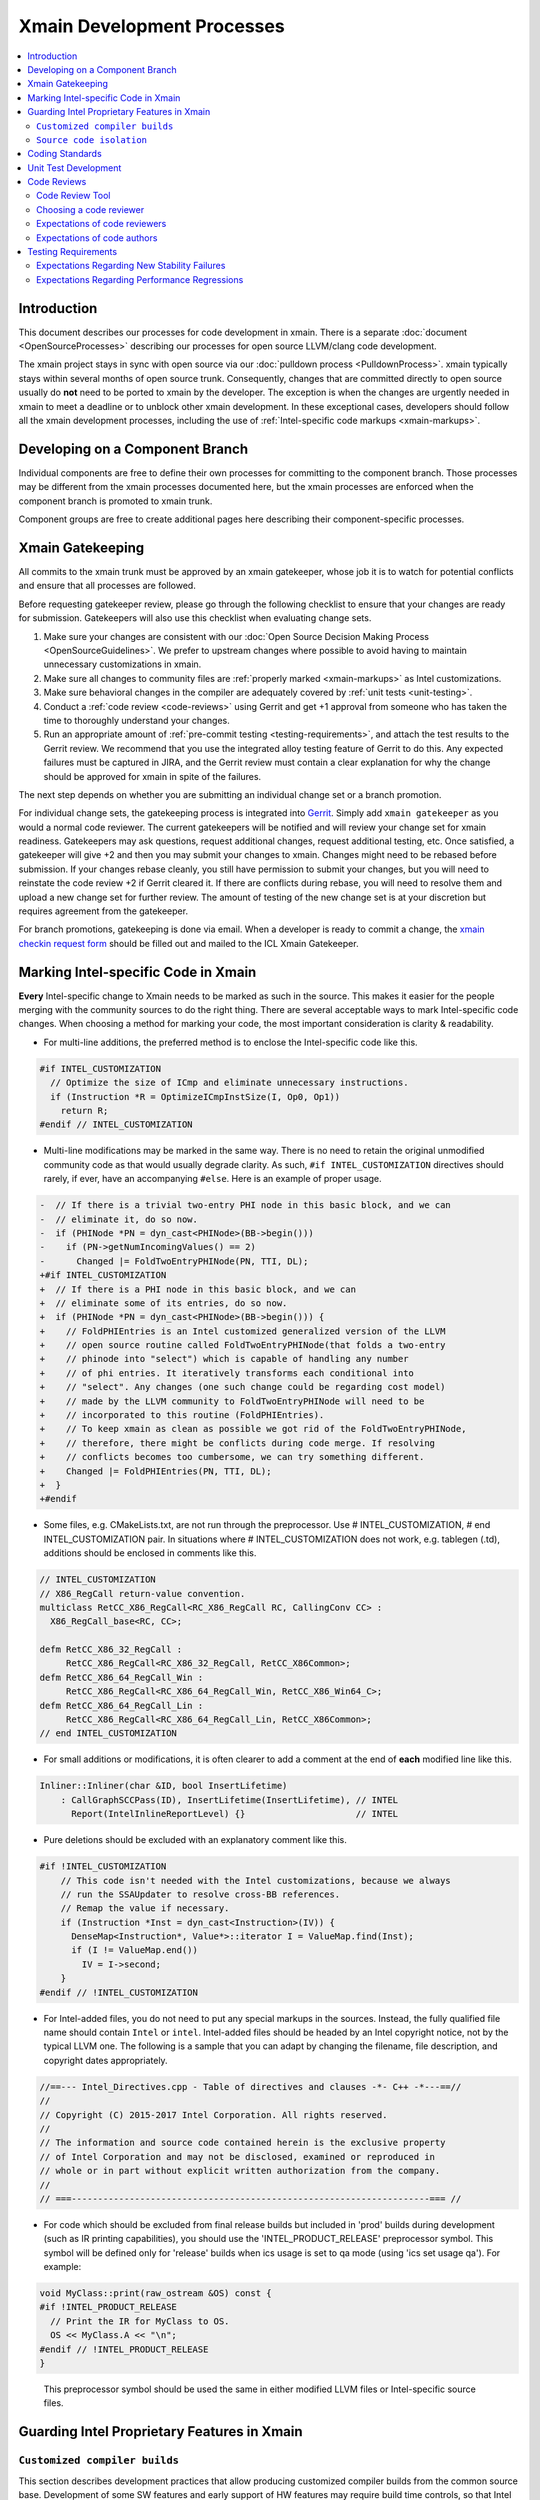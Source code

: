 ===========================
Xmain Development Processes
===========================

.. contents::
   :local:

Introduction
============

This document describes our processes for code development in xmain. There is a
separate :doc:`document <OpenSourceProcesses>` describing our processes for open
source LLVM/clang code development.

The xmain project stays in sync with open source via our
:doc:`pulldown process <PulldownProcess>`.
xmain typically stays within several months of open source trunk. Consequently,
changes that are committed directly to open source usually do **not** need to
be ported to xmain by the developer. The exception is when the changes are
urgently needed in xmain to meet a deadline or to unblock other xmain
development. In these exceptional cases, developers should follow all the
xmain development processes, including the use of
:ref:`Intel-specific code markups <xmain-markups>`.

Developing on a Component Branch
================================

Individual components are free to define their own processes for committing to
the component branch. Those processes may be different from the xmain processes
documented here, but the xmain processes are enforced when the component branch
is promoted to xmain trunk.

Component groups are free to create additional pages here describing their
component-specific processes.

Xmain Gatekeeping
=================

All commits to the xmain trunk must be approved by an xmain gatekeeper, whose
job it is to watch for potential conflicts and ensure that all processes are
followed.

Before requesting gatekeeper review, please go through the following checklist
to ensure that your changes are ready for submission. Gatekeepers will also use
this checklist when evaluating change sets.

#. Make sure your changes are consistent with our
   :doc:`Open Source Decision Making Process <OpenSourceGuidelines>`. We prefer
   to upstream changes where possible to avoid having to maintain unnecessary
   customizations in xmain.
#. Make sure all changes to community files are
   :ref:`properly marked <xmain-markups>` as Intel customizations.
#. Make sure behavioral changes in the compiler are adequately covered by
   :ref:`unit tests <unit-testing>`.
#. Conduct a :ref:`code review <code-reviews>` using Gerrit and get +1 approval
   from someone who has taken the time to thoroughly understand your changes.
#. Run an appropriate amount of
   :ref:`pre-commit testing <testing-requirements>`, and attach the test
   results to the Gerrit review. We recommend that you use the integrated alloy
   testing feature of Gerrit to do this. Any expected failures must be captured
   in JIRA, and the Gerrit review must contain a clear explanation for why the
   change should be approved for xmain in spite of the failures.

The next step depends on whether you are submitting an individual change set or
a branch promotion.

For individual change sets, the gatekeeping process is integrated into
`Gerrit <https://git-amr-2.devtools.intel.com/gerrit>`_. Simply add
``xmain gatekeeper`` as you would a normal code reviewer. The current
gatekeepers will be notified and will review your change set for xmain
readiness. Gatekeepers may ask questions, request additional changes, request
additional testing, etc. Once satisfied, a gatekeeper will give +2 and
then you may submit your changes to xmain. Changes might need to be rebased
before submission. If your changes rebase cleanly, you still have permission to
submit your changes, but you will need to reinstate the code review +2 if
Gerrit cleared it. If there are conflicts during rebase, you will need to
resolve them and upload a new change set for further review. The amount of
testing of the new change set is at your discretion but requires agreement
from the gatekeeper.

..
    The following paragraph provides a link that automatically opens up an email
    with the xmain checkin request form. It is not very human-readable, because
    spaces and other special characters are replaced by hex directives, e.g.
    %20. We should change this if there is a more human-readable form that
    achieves the same functionality.

For branch promotions, gatekeeping is done via email. When a developer is ready
to commit a change, the `xmain checkin request form
<mailto:icl.xmain.gatekeeper@intel.com?
subject=xmain%20checkin%20request%20(Edit%20this%20description%20and%20date%20
(01/01/2018)&
body=1.%20Describe%20the%20new%20features%20or%20changes.%20Include%20Jira%23
%20where%20applicable.%0D%0A%0D%0A%0D%0A%0D%0A
2.%20Please%20explain%20why%20this%20change%20set%20should%20not%20be%20
upstreamed%20to%20LLVM%20open%20source.%0D%0A%0D%0A%0D%0A%0D%0A
3.%20Please%20list%20all%20modified,%20added%20or%20deleted%20files%20and%20
directories.%0D%0A%0D%0A%0D%0A%0D%0A
4.%20Was%20every%20change%20in%20this%20change-set%20code%20reviewed%3F%20If%20
this%20is%20anything%20other%20than%20a%20single%20component%20promotion%20
checkin%20request,%20please%20list%20the%20code%20reviewers.%0D%0A%0D%0A%0D%0A
%0D%0A
5.%20Does%20every%20change%20in%20the%20LLVM/Clang%20portions%20of%20the%20
source%20tree%20have%20corresponding%20changes%20that%20provide%20unit%20
testing%20coverage%3F%20Are%20any%20of%20the%20newly%20added%20unit%20tests%20
currently%20failing%3F%0D%0A%0D%0A%0D%0A%0D%0A
6.%20What%20testing%20was%20done%20(list%20the%20exact%20command
%20used%20to%20run%20alloy)%3F%20Please%20explain%20anything%20in%20the%20
fail.log%20or%20problem.log%20files,%20and%20why%20the%20checkin%20should%20
be%20allowed%20with%20these%20failures.%20For%20every%20new%20or%20flaky%20
failure%20in%20fail.log,%20a%20JR%20must%20be%20filed%20if%20one%20does%20not
%20already%20exist,%20and%20the%20JR%20number%20provided.%20Was%20any%20
testing%20done%20in%20addition%20to%20alloy%3F%0D%0A%0D%0A%0D%0A%0D%0A
Please%20attach%20the%20following%20files%20from%20your%20alloy%20run,%20if%20
applicable%3A%20status.log,%20fail.log,%20problem.log,%20and%20
zperf%5Frt%5Frpt.log.%0D%0Axmain%20checkin%20questionnaire%20version%204>`_
should be filled out and mailed to the ICL Xmain Gatekeeper.

.. _xmain-markups:

Marking Intel-specific Code in Xmain
====================================

**Every** Intel-specific change to Xmain needs to be marked as such in the
source. This makes it easier for the people merging with the community sources
to do the right thing. There are several acceptable ways to mark Intel-specific
code changes. When choosing a method for marking your code, the most important
consideration is clarity & readability.

- For multi-line additions, the preferred method is to enclose the
  Intel-specific code like this.

.. code-block:: c++

  #if INTEL_CUSTOMIZATION
    // Optimize the size of ICmp and eliminate unnecessary instructions.
    if (Instruction *R = OptimizeICmpInstSize(I, Op0, Op1))
      return R;
  #endif // INTEL_CUSTOMIZATION

- Multi-line modifications may be marked in the same way. There is no need to
  retain the original unmodified community code as that would usually degrade
  clarity. As such, ``#if INTEL_CUSTOMIZATION`` directives should rarely, if
  ever, have an accompanying ``#else``. Here is an example of proper usage.

.. We cannot format this block as c++ due to the diff markers.
.. code-block:: text

  -  // If there is a trivial two-entry PHI node in this basic block, and we can
  -  // eliminate it, do so now.
  -  if (PHINode *PN = dyn_cast<PHINode>(BB->begin()))
  -    if (PN->getNumIncomingValues() == 2)
  -      Changed |= FoldTwoEntryPHINode(PN, TTI, DL);
  +#if INTEL_CUSTOMIZATION
  +  // If there is a PHI node in this basic block, and we can
  +  // eliminate some of its entries, do so now.
  +  if (PHINode *PN = dyn_cast<PHINode>(BB->begin())) {
  +    // FoldPHIEntries is an Intel customized generalized version of the LLVM
  +    // open source routine called FoldTwoEntryPHINode(that folds a two-entry
  +    // phinode into "select") which is capable of handling any number
  +    // of phi entries. It iteratively transforms each conditional into
  +    // "select". Any changes (one such change could be regarding cost model)
  +    // made by the LLVM community to FoldTwoEntryPHINode will need to be
  +    // incorporated to this routine (FoldPHIEntries).
  +    // To keep xmain as clean as possible we got rid of the FoldTwoEntryPHINode,
  +    // therefore, there might be conflicts during code merge. If resolving
  +    // conflicts becomes too cumbersome, we can try something different.
  +    Changed |= FoldPHIEntries(PN, TTI, DL);
  +  }
  +#endif

- Some files, e.g. CMakeLists.txt, are not run through the preprocessor.
  Use # INTEL_CUSTOMIZATION, # end INTEL_CUSTOMIZATION pair. In situations
  where # INTEL_CUSTOMIZATION does not work, e.g. tablegen (.td), additions
  should be enclosed in comments like this.

.. code-block:: c++

  // INTEL_CUSTOMIZATION
  // X86_RegCall return-value convention.
  multiclass RetCC_X86_RegCall<RC_X86_RegCall RC, CallingConv CC> :
    X86_RegCall_base<RC, CC>;

  defm RetCC_X86_32_RegCall :
       RetCC_X86_RegCall<RC_X86_32_RegCall, RetCC_X86Common>;
  defm RetCC_X86_64_RegCall_Win :
       RetCC_X86_RegCall<RC_X86_64_RegCall_Win, RetCC_X86_Win64_C>;
  defm RetCC_X86_64_RegCall_Lin :
       RetCC_X86_RegCall<RC_X86_64_RegCall_Lin, RetCC_X86Common>;
  // end INTEL_CUSTOMIZATION

- For small additions or modifications, it is often clearer to add a comment at
  the end of **each** modified line like this.

.. code-block:: c++

  Inliner::Inliner(char &ID, bool InsertLifetime)
      : CallGraphSCCPass(ID), InsertLifetime(InsertLifetime), // INTEL
        Report(IntelInlineReportLevel) {}                     // INTEL

- Pure deletions should be excluded with an explanatory comment like this.

.. code-block:: c++

  #if !INTEL_CUSTOMIZATION
      // This code isn't needed with the Intel customizations, because we always
      // run the SSAUpdater to resolve cross-BB references.
      // Remap the value if necessary.
      if (Instruction *Inst = dyn_cast<Instruction>(IV)) {
        DenseMap<Instruction*, Value*>::iterator I = ValueMap.find(Inst);
        if (I != ValueMap.end())
          IV = I->second;
      }
  #endif // !INTEL_CUSTOMIZATION

- For Intel-added files, you do not need to put any special markups in the
  sources. Instead, the fully qualified file name should contain ``Intel``
  or ``intel``. Intel-added files should be headed by an Intel copyright
  notice, not by the typical LLVM one. The following is a sample that you can
  adapt by changing the filename, file description, and copyright dates
  appropriately.

.. code-block:: c++

  //==--- Intel_Directives.cpp - Table of directives and clauses -*- C++ -*---==//
  //
  // Copyright (C) 2015-2017 Intel Corporation. All rights reserved.
  //
  // The information and source code contained herein is the exclusive property
  // of Intel Corporation and may not be disclosed, examined or reproduced in
  // whole or in part without explicit written authorization from the company.
  //
  // ===--------------------------------------------------------------------=== //

- For code which should be excluded from final release builds but included
  in 'prod' builds during development (such as IR printing capabilities),
  you should use the 'INTEL_PRODUCT_RELEASE' preprocessor symbol.  This
  symbol will be defined only for 'release' builds when ics usage is set to
  qa mode (using 'ics set usage qa').  For example:

.. code-block:: c++

  void MyClass::print(raw_ostream &OS) const {
  #if !INTEL_PRODUCT_RELEASE
    // Print the IR for MyClass to OS.
    OS << MyClass.A << "\n";
  #endif // !INTEL_PRODUCT_RELEASE
  }

..

  This preprocessor symbol should be used the same in either modified LLVM
  files or Intel-specific source files.

Guarding Intel Proprietary Features in Xmain
============================================

``Customized compiler builds``
------------------------------

This section describes development practices that allow producing customized
compiler builds from the common source base.  Development of some SW features
and early support of HW features may require build time controls, so that
Intel secret features are not exposed in product compiler builds.

We use CMake list variable 'LLVM_INTEL_FEATURES' to hold a list of features
enabled for a particular compiler build.  Additional features may be enabled
via ICS build command option:

.. code-block:: console

  ics build FEATURES="AVX3_1,AVX3_2"

.. note:: Feature names may only consist of symbols that are valid for C/C++ identifiers.

.. note:: During the initial run of `ics build`, the list of features is fixed
          in CMake configuration, so any changes in the `FEATURES="..."` list
          in the consequent `ics build` commands will not take effect.
          To build a compiler with new list of features, please, build it
          from scratch.

'LLVM_INTEL_FEATURES' may be used for conditional CMake processing.  For example,
we have the following code in `llvm/CMakeLists.txt`:

.. code-block:: cmake

  foreach(f ${LLVM_INTEL_FEATURES})
    string(CONCAT FOPT "-DINTEL_FEATURE_" ${f} "=1")
    SET(CMAKE_CXX_FLAGS "${CMAKE_CXX_FLAGS} ${FOPT}")
  endforeach(f)

This code populates C++ compilation flags with options like '-DINTEL_FEATURE_XXX=1'
based on the list of features provided in 'LLVM_INTEL_FEATURES' list.

.. note:: We do not currently update CMAKE_C_FLAGS, so pure C files are compiled
          without any INTEL_FEATURE\_ macros enabled.

To guard Intel secret features in C/C++ files use feature checks in addition to
'INTEL_CUSTOMIZATION' checks, e.g.:

.. code-block:: c++

  #if INTEL_CUSTOMIZATION
  #if INTEL_FEATURE_AVX3_2
  // AVX3_2 specific code.
  #endif // INTEL_FEATURE_AVX3_2
  #endif // INTEL_CUSTOMIZATION

To completely exclude a C/C++ file from compilation, when some feature is not
enabled, we can use conditional processing of CMake files.  In the following
example in `llvm/lib/CodeGen/CMakeLists.txt` we conditionally add `Intel_Avx3_2.cpp`
file to compilation only if AVX3_2 feature is enabled:

.. _conditional-comp:

.. code-block:: cmake

  # INTEL_CUSTOMIZATION
  set(INTEL_SOURCE_FILES
    Intel_MachineLoopOptReportEmitter.cpp
    )
  set(INTEL_AVX3_2_SOURCE_FILES
    Intel_Avx3_2.cpp
    )
  set(INTEL_SOURCE_FILES_TO_BUILD)
  if (INTEL_CUSTOMIZATION)
    if(";${LLVM_INTEL_FEATURES};" MATCHES ";AVX3_2;")
      list(APPEND INTEL_SOURCE_FILES ${INTEL_AVX3_2_SOURCE_FILES})
    else()
      list(APPEND LLVM_OPTIONAL_SOURCES ${INTEL_AVX3_2_SOURCE_FILES})
    endif()
    set(INTEL_SOURCE_FILES_TO_BUILD ${INTEL_SOURCE_FILES})
  else()
    list(APPEND LLVM_OPTIONAL_SOURCES ${INTEL_SOURCE_FILES} ${INTEL_AVX3_2_SOURCE_FILES})
  endif(INTEL_CUSTOMIZATION)
  # end INTEL_CUSTOMIZATION

  add_llvm_library(LLVMCodeGen
  # INTEL_CUSTOMIZATION
    ${INTEL_SOURCE_FILES_TO_BUILD}
  # end INTEL_CUSTOMIZATION
    ...
    )

.. note:: LLVM_OPTIONAL_SOURCES variable helps to avoid build errors for files
          that are not used during build but are present in the source tree.

C/C++ preprocessor is not run for files of other types, so we have to use
different techniques to conditionally compile them.

One of the most often changes in `LLVMBuild.txt` files is adding dependencies
to some Intel proprietary LLVM component libraries.  `LLVMBuild.txt` also do not
support inline comments, so we used to put INTEL_CUSTOMIZATION comments on
separate lines - this complicated merges for these files a little bit.

An alternative solution is to add LLVM component libraries dependencies
in CMakeLists.txt.  For example, instead of having the following code
in `llvm/lib/Transforms/Scalar/LLVMBuild.txt`:

.. code-block:: text

  [component_0]
  type = Library
  name = Scalar
  parent = Transforms
  library_name = ScalarOpts
  required_libraries = AggressiveInstCombine Analysis Core InstCombine Support TransformUtils Intel_OptReport
  ; ***INTEL: Intel_OptReport

We may have the following in `llvm/lib/Transforms/Scalar/CMakeLists.txt`:

.. _lib-dependencies:

.. code-block:: cmake

  # INTEL_CUSTOMIZATION
  target_link_libraries(LLVMScalarOpts PRIVATE LLVMIntel_OptReport)
  # end INTEL_CUSTOMIZATION

It is obvious how the LLVM component library dependence may be added
in a CMakeLists.txt based, for example, on LLVM_INTEL_FEATURES.
The only caveat is: if an Intel proprietary LLVM component library is not
used in some compiler build, this build will complain about an unused library
not being marked as `optional`.  In this case, we should mark this library
as `optional` using the following `LLVMBuild.txt` syntax:

.. _optional-lib:

.. code-block:: text

  [component_0]
  type = OptionalLibrary
  name = Intel_Avx3_2ScalarOpt
  ...

.. note:: Otherwise, we do not currently support any sort of preprocessing
          of LLVMBuild.txt files during the compiler build.

Conditional processing of tablegen (.td) files is not currently supported,
but we have agreed on the following direction:

- We will support simple preprocessor syntax, such as:

.. code-block:: c++

  // INTEL_FEATURE_AVX3_2
  // AVX3_2 specific code.
  // end INTEL_FEATURE_AVX3_2

- A special Intel tool will be called from `llvm/cmake/modules/TableGen.cmake`
  (and, maybe, other cmake scripts) to preprocess a .td file into a temporary
  .td file before passing it to the tablegen.

- The preprocessing will only work for .td files participating in tablegen()
  commands in `CMakeLists.txt` files, i.e. preprocessing will not work
  for "included" .td files.

.. note:: TODO: update this text, when the preprocessing tool is ready and
          plugged into the build process.

``Source code isolation``
-------------------------

There may be cases, when some parts of the source code must be isolated
into a separate directory with its own access rights.  For example,
the compiler team is developing a secret feature, which cannot be exposed
in any way to other teams that have access to xmain repository.
The approved solution for this is to put such source code into a subdirectory
of `llvm/Intel_OptionalComponents` and plug in things from this subdirectory
during the compiler build using LLVM_INTEL_FEATURES controls.

If implementation of a feature may done as a LLVM component library, then
this library must be declared as :ref:`optional <optional-lib>` and it may
be optionally :ref:`linked <lib-dependencies>` to some existing LLVM component
library to extend its functionality.

In most cases, we will have to have source code references to the isolated
feature implmenentation, e.g. to C/C++ header files containing common
interfaces.  This may be done by setting include directories for the compiler
build in `llvm/CMakeLists.txt`:

.. code-block:: cmake

  if (";${LLVM_INTEL_FEATURES};" MATCHES ";AVX3_2;")
    set(INTEL_ANY_OPTIONAL_COMPONENTS TRUE)
    set(INTEL_AVX3_2_INCLUDE_DIR ${LLVM_MAIN_SRC_DIR}/Intel_OptionalComponents/AVX3_2/include)
    include_directories(AFTER ${INTEL_AVX3_2_INCLUDE_DIR})
    SET(LLVMOPTIONALCOMPONENTS ${LLVMOPTIONALCOMPONENTS} Intel_Avx3_2ScalarOpt)
  endif()

This code allows using flat C/C++ include paths for header files located
in `llvm/Intel_OptionalComponents/AVX3_2/include`.  Such include directives
obviously need to be guarded with the corresponding INTEL_FEATURE_AVX3_2
macro check.

The same way, C/C++ source files may be conditionally added to the compiler
build using full paths like :ref:`${LLVM_MAIN_SRC_DIR}/Intel_OptionalComponents/\
AVX3_2/lib/Transforms/Intel_Avx3_2.cpp <conditional-comp>`.

Coding Standards
================

Xmain developers are expected to adhere to the same coding standards as open
source developers. Those coding standards are documented
:doc:`here <../CodingStandards>`. The purpose of this policy is provide a
consistent set of coding standards and to make it easier to upstream changes
from xmain when we choose to do so.

We enforce this policy primarily through code reviews. If you notice any
violations, you are encouraged to fix them.

.. _unit-testing:

Unit Test Development
=====================

All functional changes to xmain must be accompanied by unit tests using the
LIT infrastructure. This requirement is no different from what the open source
community expects.

Additionally, new programmer visible features should be accompanied by
end-to-end tests in our ``tc`` test suites. Changes to the test suite are
normally made using the ``TMT`` tool.

All test changes must be code reviewed following the same
:ref:`code review <code-reviews>` processes used for compiler changes. This
includes both LIT changes and ``tc`` test changes.

.. _code-reviews:

Code Reviews
============

Our code review policy requires that every piece of code in xmain is thoroughly
understood and accepted by more than one person. Having a second person read
through your code and attempt to understand it helps identify pieces that are
confusing, inefficient, or incorrect. Code reviews are a critical mechanism for
ensuring that the code we commit to xmain is of the highest quality.

Code Review Tool
----------------

`Gerrit <https://git-amr-2.devtools.intel.com/gerrit>`_ is the official code
review tool for xmain development. All xmain code reviews should be done
through gerrit.

Choosing a code reviewer
------------------------

If you are unsure who should review your changes, the advice of the LLVM
community documented `here <../Phabricator.html>`_ works just as well for
xmain. That is,

- Use ``git blame`` and the commit log to find names of people who have recently
  modified the same area of code that you are modifying.
- If you've discussed the change with others, they are good candidates to be
  your reviewers.

.. note:: We do not currently have an xmain equivalent of CODE_OWNERS.txt, but
          we are working on creating one. In case this document is out of date,
          check the root llvm directory for intel_code_owners.map or something
          similar.

Expectations of code reviewers
------------------------------

- It is the job of the code reviewer to **thoroughly** understand the code
  changes under review. Reviewers must understand both the high level design
  and the low level details. Every change in xmain must be given a detailed
  line-by-line code review. A cursory reading of the code is not an adequate
  code review. Code reviewers and code authors are equally responsible for the
  quality of code that gets committed to xmain.

- Reviews should be timely. At this time, we do not have a specific rule for
  how long a review should take. But remember that the code reviewer is usually
  on the critical path for getting code committed. So make code reviews a
  priority!

- For important issues that you find, e.g. correctness or efficiency problems,
  insist that the author either fix the problem or convince you that there is
  no problem. Escalate if necessary!

- Defer to the code author on issues that are purely matters of personal
  preference. By all means make suggestions, but give the author the final say.

Expectations of code authors
----------------------------

- First and foremost, be appreciative of the time people take to review your
  code. We are all busy people.

- Make things as easy as possible on your code reviewers, specifically

   - Partition large pieces of work into small, self-contained change sets.

   - Proofread your code before requesting a code review. It is frustrating for
     code reviewers to have to correct your typos, formatting errors, etc.

   - Accompany each code review request with a good explanation of what you are
     trying to accomplish in the change set, providing any necessary context.
     Well-written unit tests are often the best way to establish context for a
     review since they should illustrate what the change set is trying to
     accomplish.

   - Document your code well, either via source comments or via higher level
     documentation in the llvm/docs area.

   - Respond to code review comments in a timely manner so that reviewers don't
     lose their train of thought.

   - Avoid updating your sources in between code review iterations. That makes
     it difficult for reviewers to do incremental reviews. If you **must**
     update your sources, it is helpful to upload a version of your changes
     that **only** reflects the update with no other changes.

.. _testing-requirements:

Testing Requirements
====================

Commits to xmain are expected to meet a minimum level of stability and
performance. Prior to requesting commit permission, developers should run
xmain_checkin for stability testing and zperf_checkin_xmain for performance
testing. The following alloy command is suitable.

::

    alloy run -file xmain_checkin -file zperf_checkin_xmain -ref_comp ws -notify

Of course, good judgment should always prevail. The gatekeeper may choose to
permit less testing for low risk change sets and may choose to require extra
testing for high risk change sets.

Developers can also take advantage of integrated `AlloyGerrit
<http://iclqa.sc.intel.com/BuildBoard/XmainDocs/Intel/XmainAlloyGerrit.html>`_
testing infrastructure.

Expectations Regarding New Stability Failures
---------------------------------------------

All new stability failures must be analyzed and understood. The xmain gatekeeper
will never approve a checkin request with an unanalyzed stability failure,
because without understanding the failure, it is impossible to assess its
impact.

If the developer and gatekeeper agree that a new failure has low impact, the
gatekeeper may approve the checkin in spite of the failure, provided that the
developer first submit a CQ. This commonly occurs when the failure is caused
by an error in the failing test itself.

For new LIT failures, in addition to submitting a CQ, you must mark the test as
an expected failure by adding a line like this.

::

  ; INTEL - This test is marked XFAIL due to cq415116,cq415117. Once those
  ; problems are fixed, we can restore this test to the community version.
  ; XFAIL: *
  ; END INTEL


Expectations Regarding Performance Regressions
----------------------------------------------

All performance regressions need to be justified before the gatekeeper will
approve a checkin request. Unanalyzed regressions are often allowed if they
are small and are accompanied by offsetting improvements in other tests.
Large regressions always need to be analyzed and understood. The gatekeeper
will usually not approve checkin requests involving large performance
regressions, but there may be exceptions in some cases.

The developer must submit a JIRA report for any performance regression that
requires follow-up work before the gatekeeper will approve the checkin request.
